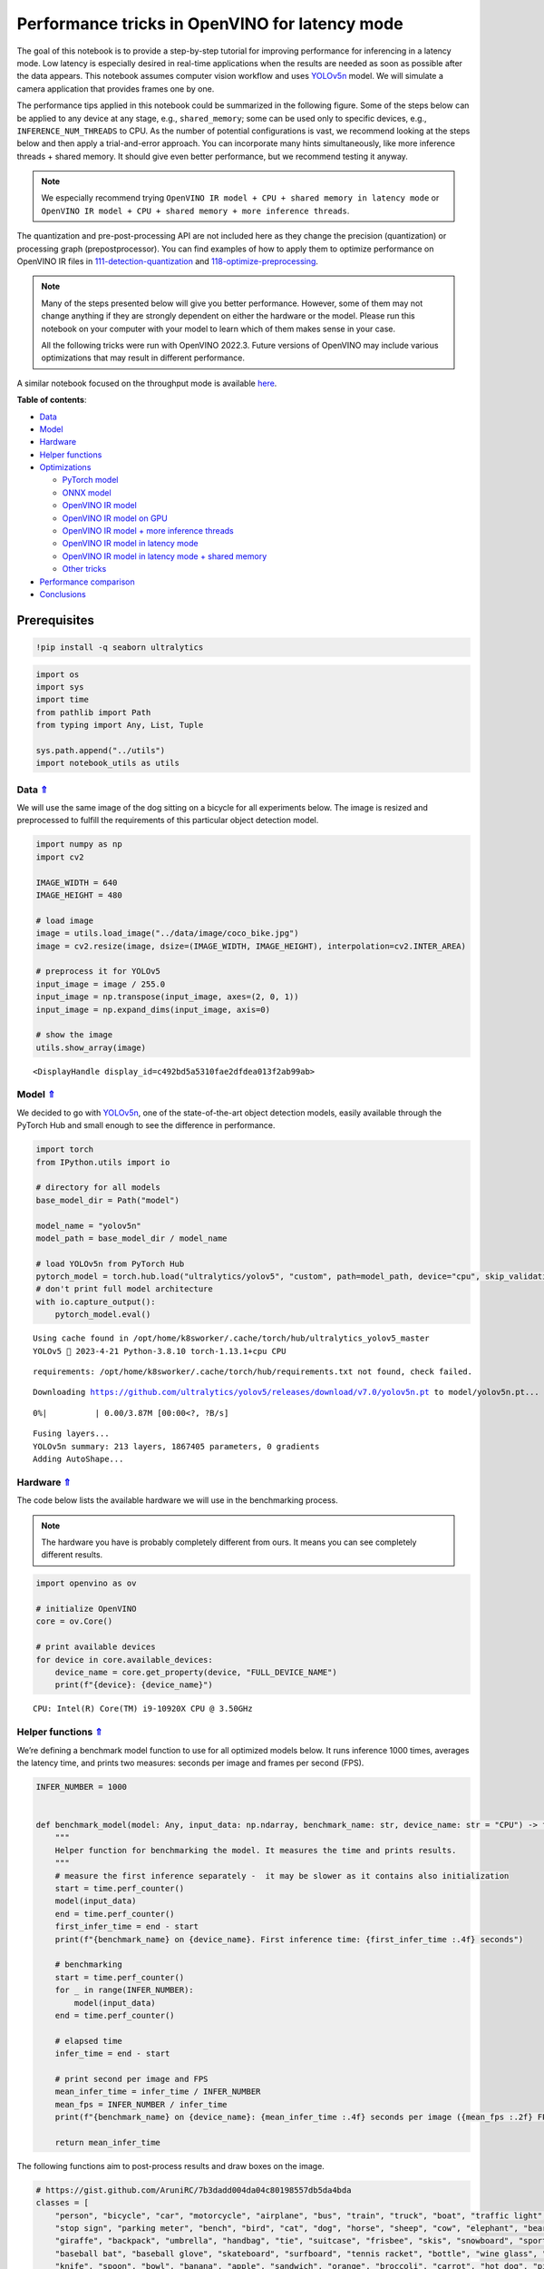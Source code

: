 Performance tricks in OpenVINO for latency mode
===============================================

The goal of this notebook is to provide a step-by-step tutorial for
improving performance for inferencing in a latency mode. Low latency is
especially desired in real-time applications when the results are needed
as soon as possible after the data appears. This notebook assumes
computer vision workflow and uses
`YOLOv5n <https://github.com/ultralytics/yolov5>`__ model. We will
simulate a camera application that provides frames one by one.

The performance tips applied in this notebook could be summarized in the
following figure. Some of the steps below can be applied to any device
at any stage, e.g., ``shared_memory``; some can be used only to specific
devices, e.g., ``INFERENCE_NUM_THREADS`` to CPU. As the number of
potential configurations is vast, we recommend looking at the steps
below and then apply a trial-and-error approach. You can incorporate
many hints simultaneously, like more inference threads + shared memory.
It should give even better performance, but we recommend testing it
anyway.

.. note::

   We especially recommend trying
   ``OpenVINO IR model + CPU + shared memory in latency mode`` or
   ``OpenVINO IR model + CPU + shared memory + more inference threads``.

The quantization and pre-post-processing API are not included here as
they change the precision (quantization) or processing graph
(prepostprocessor). You can find examples of how to apply them to
optimize performance on OpenVINO IR files in
`111-detection-quantization <111-yolov5-quantization-migration-with-output.html>`__ and
`118-optimize-preprocessing <118-optimize-preprocessing-with-output.html>`__.

|image0|

.. note::

   Many of the steps presented below will give you better
   performance. However, some of them may not change anything if they
   are strongly dependent on either the hardware or the model. Please
   run this notebook on your computer with your model to learn which of
   them makes sense in your case.

   All the following tricks were run with OpenVINO 2022.3. Future
   versions of OpenVINO may include various optimizations that may
   result in different performance.

A similar notebook focused on the throughput mode is available
`here <109-throughput-tricks-with-output.html>`__.



.. _top:

**Table of contents**:

- `Data <#data>`__
- `Model <#model>`__
- `Hardware <#hardware>`__
- `Helper functions <#helper-functions>`__
- `Optimizations <#optimizations>`__

  - `PyTorch model <#pytorch-model>`__
  - `ONNX model <#onnx-model>`__
  - `OpenVINO IR model <#openvino-ir-model>`__
  - `OpenVINO IR model on GPU <#openvino-ir-model-on-gpu>`__
  - `OpenVINO IR model + more inference threads <#openvino-ir-model-+-more-inference-threads>`__
  - `OpenVINO IR model in latency mode <#openvino-ir-model-in-latency-mode>`__
  - `OpenVINO IR model in latency mode + shared memory <#openvino-ir-model-in-latency-mode-+-shared-memory>`__
  - `Other tricks <#other-tricks>`__

- `Performance comparison <#performance-comparison>`__
- `Conclusions <#conclusions>`__

Prerequisites
-------------

.. |image0| image:: https://user-images.githubusercontent.com/4547501/229120774-01f4f972-424d-4280-8395-220dd432985a.png

.. code:: ipython3

    !pip install -q seaborn ultralytics

.. code:: ipython3

    import os
    import sys
    import time
    from pathlib import Path
    from typing import Any, List, Tuple
    
    sys.path.append("../utils")
    import notebook_utils as utils

Data `⇑ <#top>`__
###############################################################################################################################


We will use the same image of the dog sitting on a bicycle for all
experiments below. The image is resized and preprocessed to fulfill the
requirements of this particular object detection model.

.. code:: ipython3

    import numpy as np
    import cv2
    
    IMAGE_WIDTH = 640
    IMAGE_HEIGHT = 480
    
    # load image
    image = utils.load_image("../data/image/coco_bike.jpg")
    image = cv2.resize(image, dsize=(IMAGE_WIDTH, IMAGE_HEIGHT), interpolation=cv2.INTER_AREA)
    
    # preprocess it for YOLOv5
    input_image = image / 255.0
    input_image = np.transpose(input_image, axes=(2, 0, 1))
    input_image = np.expand_dims(input_image, axis=0)
    
    # show the image
    utils.show_array(image)



.. image:: 109-latency-tricks-with-output_files/109-latency-tricks-with-output_4_0.jpg




.. parsed-literal::

    <DisplayHandle display_id=c492bd5a5310fae2dfdea013f2ab99ab>



Model `⇑ <#top>`__
###############################################################################################################################


We decided to go with
`YOLOv5n <https://github.com/ultralytics/yolov5>`__, one of the
state-of-the-art object detection models, easily available through the
PyTorch Hub and small enough to see the difference in performance.

.. code:: ipython3

    import torch
    from IPython.utils import io
    
    # directory for all models
    base_model_dir = Path("model")
    
    model_name = "yolov5n"
    model_path = base_model_dir / model_name
    
    # load YOLOv5n from PyTorch Hub
    pytorch_model = torch.hub.load("ultralytics/yolov5", "custom", path=model_path, device="cpu", skip_validation=True)
    # don't print full model architecture
    with io.capture_output():
        pytorch_model.eval()


.. parsed-literal::

    Using cache found in /opt/home/k8sworker/.cache/torch/hub/ultralytics_yolov5_master
    YOLOv5 🚀 2023-4-21 Python-3.8.10 torch-1.13.1+cpu CPU
    


.. parsed-literal::

    requirements: /opt/home/k8sworker/.cache/torch/hub/requirements.txt not found, check failed.


.. parsed-literal::

    Downloading https://github.com/ultralytics/yolov5/releases/download/v7.0/yolov5n.pt to model/yolov5n.pt...



.. parsed-literal::

      0%|          | 0.00/3.87M [00:00<?, ?B/s]


.. parsed-literal::

    
    Fusing layers... 
    YOLOv5n summary: 213 layers, 1867405 parameters, 0 gradients
    Adding AutoShape... 


Hardware `⇑ <#top>`__
###############################################################################################################################


The code below lists the available hardware we will use in the
benchmarking process.

.. note::

   The hardware you have is probably completely different from
   ours. It means you can see completely different results.

.. code:: ipython3

    import openvino as ov
    
    # initialize OpenVINO
    core = ov.Core()
    
    # print available devices
    for device in core.available_devices:
        device_name = core.get_property(device, "FULL_DEVICE_NAME")
        print(f"{device}: {device_name}")


.. parsed-literal::

    CPU: Intel(R) Core(TM) i9-10920X CPU @ 3.50GHz


Helper functions `⇑ <#top>`__
###############################################################################################################################


We’re defining a benchmark model function to use for all optimized
models below. It runs inference 1000 times, averages the latency time,
and prints two measures: seconds per image and frames per second (FPS).

.. code:: ipython3

    INFER_NUMBER = 1000
    
    
    def benchmark_model(model: Any, input_data: np.ndarray, benchmark_name: str, device_name: str = "CPU") -> float:
        """
        Helper function for benchmarking the model. It measures the time and prints results.
        """
        # measure the first inference separately -  it may be slower as it contains also initialization
        start = time.perf_counter()
        model(input_data)
        end = time.perf_counter()
        first_infer_time = end - start
        print(f"{benchmark_name} on {device_name}. First inference time: {first_infer_time :.4f} seconds")
    
        # benchmarking
        start = time.perf_counter()
        for _ in range(INFER_NUMBER):
            model(input_data)
        end = time.perf_counter()
    
        # elapsed time
        infer_time = end - start
    
        # print second per image and FPS
        mean_infer_time = infer_time / INFER_NUMBER
        mean_fps = INFER_NUMBER / infer_time
        print(f"{benchmark_name} on {device_name}: {mean_infer_time :.4f} seconds per image ({mean_fps :.2f} FPS)")
    
        return mean_infer_time

The following functions aim to post-process results and draw boxes on
the image.

.. code:: ipython3

    # https://gist.github.com/AruniRC/7b3dadd004da04c80198557db5da4bda
    classes = [
        "person", "bicycle", "car", "motorcycle", "airplane", "bus", "train", "truck", "boat", "traffic light", "fire hydrant",
        "stop sign", "parking meter", "bench", "bird", "cat", "dog", "horse", "sheep", "cow", "elephant", "bear", "zebra",
        "giraffe", "backpack", "umbrella", "handbag", "tie", "suitcase", "frisbee", "skis", "snowboard", "sports ball", "kite",
        "baseball bat", "baseball glove", "skateboard", "surfboard", "tennis racket", "bottle", "wine glass", "cup", "fork",
        "knife", "spoon", "bowl", "banana", "apple", "sandwich", "orange", "broccoli", "carrot", "hot dog", "pizza", "donut",
        "cake", "chair", "couch", "potted plant", "bed", "dining table", "toilet", "tv", "laptop", "mouse", "remote", "keyboard",
        "cell phone", "microwave", "oven", "oaster", "sink", "refrigerator", "book", "clock", "vase", "scissors", "teddy bear",
        "hair drier", "toothbrush"
    ]
    
    # Colors for the classes above (Rainbow Color Map).
    colors = cv2.applyColorMap(
        src=np.arange(0, 255, 255 / len(classes), dtype=np.float32).astype(np.uint8),
        colormap=cv2.COLORMAP_RAINBOW,
    ).squeeze()
    
    
    def postprocess(detections: np.ndarray) -> List[Tuple]:
        """
        Postprocess the raw results from the model.
        """
        # candidates - probability > 0.25
        detections = detections[detections[..., 4] > 0.25]
    
        boxes = []
        labels = []
        scores = []
        for obj in detections:
            xmin, ymin, ww, hh = obj[:4]
            score = obj[4]
            label = np.argmax(obj[5:])
            # Create a box with pixels coordinates from the box with normalized coordinates [0,1].
            boxes.append(
                tuple(map(int, (xmin - ww // 2, ymin - hh // 2, ww, hh)))
            )
            labels.append(int(label))
            scores.append(float(score))
    
        # Apply non-maximum suppression to get rid of many overlapping entities.
        # See https://paperswithcode.com/method/non-maximum-suppression
        # This algorithm returns indices of objects to keep.
        indices = cv2.dnn.NMSBoxes(
            bboxes=boxes, scores=scores, score_threshold=0.25, nms_threshold=0.5
        )
    
        # If there are no boxes.
        if len(indices) == 0:
            return []
    
        # Filter detected objects.
        return [(labels[idx], scores[idx], boxes[idx]) for idx in indices.flatten()]
    
    
    def draw_boxes(img: np.ndarray, boxes):
        """
        Draw detected boxes on the image.
        """
        for label, score, box in boxes:
            # Choose color for the label.
            color = tuple(map(int, colors[label]))
            # Draw a box.
            x2 = box[0] + box[2]
            y2 = box[1] + box[3]
            cv2.rectangle(img=img, pt1=box[:2], pt2=(x2, y2), color=color, thickness=2)
    
            # Draw a label name inside the box.
            cv2.putText(
                img=img,
                text=f"{classes[label]} {score:.2f}",
                org=(box[0] + 10, box[1] + 20),
                fontFace=cv2.FONT_HERSHEY_COMPLEX,
                fontScale=img.shape[1] / 1200,
                color=color,
                thickness=1,
                lineType=cv2.LINE_AA,
            )
    
    
    def show_result(results: np.ndarray):
        """
        Postprocess the raw results, draw boxes and show the image.
        """
        output_img = image.copy()
    
        detections = postprocess(results)
        draw_boxes(output_img, detections)
    
        utils.show_array(output_img)

Optimizations `⇑ <#top>`__
###############################################################################################################################


Below, we present the performance tricks for faster inference in the
latency mode. We release resources after every benchmarking to be sure
the same amount of resource is available for every experiment.

PyTorch model `⇑ <#top>`__
+++++++++++++++++++++++++++++++++++++++++++++++++++++++++++++++++++++++++++++++++++++++++++++++++++++++++++++++++++++++++++++++


First, we’re benchmarking the original PyTorch model without any
optimizations applied. We will treat it as our baseline.

.. code:: ipython3

    import torch
    
    with torch.no_grad():
        result = pytorch_model(torch.as_tensor(input_image)).detach().numpy()[0]
        show_result(result)
        pytorch_infer_time = benchmark_model(pytorch_model, input_data=torch.as_tensor(input_image).float(), benchmark_name="PyTorch model")



.. image:: 109-latency-tricks-with-output_files/109-latency-tricks-with-output_14_0.jpg


.. parsed-literal::

    PyTorch model on CPU. First inference time: 0.0227 seconds
    PyTorch model on CPU: 0.0191 seconds per image (52.34 FPS)


ONNX model `⇑ <#top>`__
+++++++++++++++++++++++++++++++++++++++++++++++++++++++++++++++++++++++++++++++++++++++++++++++++++++++++++++++++++++++++++++++


The first optimization is exporting the PyTorch model to ONNX and
running it in OpenVINO. It’s possible, thanks to the ONNX frontend. It
means we don’t necessarily have to convert the model to Intermediate
Representation (IR) to leverage the OpenVINO Runtime.

.. code:: ipython3

    onnx_path = base_model_dir / Path(f"{model_name}_{IMAGE_WIDTH}_{IMAGE_HEIGHT}").with_suffix(".onnx")
    
    # export PyTorch model to ONNX if it doesn't already exist
    if not onnx_path.exists():
        dummy_input = torch.randn(1, 3, IMAGE_HEIGHT, IMAGE_WIDTH)
        torch.onnx.export(pytorch_model, dummy_input, onnx_path)
    
    # load and compile in OpenVINO
    onnx_model = core.read_model(onnx_path)
    onnx_model = core.compile_model(onnx_model, device_name="CPU")


.. parsed-literal::

    /opt/home/k8sworker/.cache/torch/hub/ultralytics_yolov5_master/models/common.py:514: TracerWarning: Converting a tensor to a Python boolean might cause the trace to be incorrect. We can't record the data flow of Python values, so this value will be treated as a constant in the future. This means that the trace might not generalize to other inputs!
      y = self.model(im, augment=augment, visualize=visualize) if augment or visualize else self.model(im)
    /opt/home/k8sworker/.cache/torch/hub/ultralytics_yolov5_master/models/yolo.py:64: TracerWarning: Converting a tensor to a Python boolean might cause the trace to be incorrect. We can't record the data flow of Python values, so this value will be treated as a constant in the future. This means that the trace might not generalize to other inputs!
      if self.dynamic or self.grid[i].shape[2:4] != x[i].shape[2:4]:


.. code:: ipython3

    result = onnx_model(input_image)[onnx_model.output(0)][0]
    show_result(result)
    onnx_infer_time = benchmark_model(model=onnx_model, input_data=input_image, benchmark_name="ONNX model")
    
    del onnx_model  # release resources



.. image:: 109-latency-tricks-with-output_files/109-latency-tricks-with-output_17_0.jpg


.. parsed-literal::

    ONNX model on CPU. First inference time: 0.0182 seconds
    ONNX model on CPU: 0.0135 seconds per image (74.31 FPS)


OpenVINO IR model `⇑ <#top>`__
+++++++++++++++++++++++++++++++++++++++++++++++++++++++++++++++++++++++++++++++++++++++++++++++++++++++++++++++++++++++++++++++


Let’s convert the ONNX model to OpenVINO Intermediate Representation
(IR) FP16 and run it. Reducing the precision is one of the well-known
methods for faster inference provided the hardware that supports lower
precision, such as FP16 or even INT8. If the hardware doesn’t support
lower precision, the model will be inferred in FP32 automatically. We
could also use quantization (INT8), but we should experience a little
accuracy drop. That’s why we skip that step in this notebook.

.. code:: ipython3

    from openvino.tools import mo
    
    ov_model = mo.convert_model(onnx_path, compress_to_fp16=True)
    # save the model on disk
    ov.serialize(ov_model, xml_path=str(onnx_path.with_suffix(".xml")))
    
    ov_cpu_model = core.compile_model(ov_model, device_name="CPU")
    
    result = ov_cpu_model(input_image)[ov_cpu_model.output(0)][0]
    show_result(result)
    ov_cpu_infer_time = benchmark_model(model=ov_cpu_model, input_data=input_image, benchmark_name="OpenVINO model")
    
    del ov_cpu_model  # release resources



.. image:: 109-latency-tricks-with-output_files/109-latency-tricks-with-output_19_0.jpg


.. parsed-literal::

    OpenVINO model on CPU. First inference time: 0.0157 seconds
    OpenVINO model on CPU: 0.0134 seconds per image (74.40 FPS)


OpenVINO IR model on GPU `⇑ <#top>`__
+++++++++++++++++++++++++++++++++++++++++++++++++++++++++++++++++++++++++++++++++++++++++++++++++++++++++++++++++++++++++++++++


Usually, a GPU device is faster than a CPU, so let’s run the above model
on the GPU. Please note you need to have an Intel GPU and `install
drivers <https://github.com/openvinotoolkit/openvino_notebooks/wiki/Ubuntu#1-install-python-git-and-gpu-drivers-optional>`__
to be able to run this step. In addition, offloading to the GPU helps
reduce CPU load and memory consumption, allowing it to be left for
routine processes. If you cannot observe a faster inference on GPU, it
may be because the model is too light to benefit from massive parallel
execution.

.. code:: ipython3

    ov_gpu_infer_time = 0.0
    if "GPU" in core.available_devices:
        ov_gpu_model = core.compile_model(ov_model, device_name="GPU")
    
        result = ov_gpu_model(input_image)[ov_gpu_model.output(0)][0]
        show_result(result)
        ov_gpu_infer_time = benchmark_model(model=ov_gpu_model, input_data=input_image, benchmark_name="OpenVINO model", device_name="GPU")
    
        del ov_gpu_model  # release resources

OpenVINO IR model + more inference threads `⇑ <#top>`__
+++++++++++++++++++++++++++++++++++++++++++++++++++++++++++++++++++++++++++++++++++++++++++++++++++++++++++++++++++++++++++++++


There is a possibility to add a config for any device (CPU in this
case). We will increase the number of threads to an equal number of our
cores. It should help us a lot. There are `more
options <https://docs.openvino.ai/2023.1/groupov_runtime_cpp_prop_api.html>`__
to be changed, so it’s worth playing with them to see what works best in
our case.

.. code:: ipython3

    num_cores = os.cpu_count()
    
    ov_cpu_config_model = core.compile_model(ov_model, device_name="CPU", config={"INFERENCE_NUM_THREADS": num_cores})
    
    result = ov_cpu_config_model(input_image)[ov_cpu_config_model.output(0)][0]
    show_result(result)
    ov_cpu_config_infer_time = benchmark_model(model=ov_cpu_config_model, input_data=input_image, benchmark_name="OpenVINO model + more threads")
    
    del ov_cpu_config_model  # release resources



.. image:: 109-latency-tricks-with-output_files/109-latency-tricks-with-output_23_0.jpg


.. parsed-literal::

    OpenVINO model + more threads on CPU. First inference time: 0.0151 seconds
    OpenVINO model + more threads on CPU: 0.0134 seconds per image (74.36 FPS)


OpenVINO IR model in latency mode `⇑ <#top>`__
+++++++++++++++++++++++++++++++++++++++++++++++++++++++++++++++++++++++++++++++++++++++++++++++++++++++++++++++++++++++++++++++


OpenVINO offers a virtual device called
`AUTO <https://docs.openvino.ai/2023.1/openvino_docs_OV_UG_supported_plugins_AUTO.html>`__,
which can select the best device for us based on a performance hint.
There are three different hints: ``LATENCY``, ``THROUGHPUT``, and
``CUMULATIVE_THROUGHPUT``. As this notebook is focused on the latency
mode, we will use ``LATENCY``. The above hints can be used with other
devices as well.

.. code:: ipython3

    ov_auto_model = core.compile_model(ov_model, device_name="AUTO", config={"PERFORMANCE_HINT": "LATENCY"})
    
    result = ov_auto_model(input_image)[ov_auto_model.output(0)][0]
    show_result(result)
    ov_auto_infer_time = benchmark_model(model=ov_auto_model, input_data=input_image, benchmark_name="OpenVINO model", device_name="AUTO")



.. image:: 109-latency-tricks-with-output_files/109-latency-tricks-with-output_25_0.jpg


.. parsed-literal::

    OpenVINO model on AUTO. First inference time: 0.0159 seconds
    OpenVINO model on AUTO: 0.0136 seconds per image (73.57 FPS)


OpenVINO IR model in latency mode + shared memory `⇑ <#top>`__
+++++++++++++++++++++++++++++++++++++++++++++++++++++++++++++++++++++++++++++++++++++++++++++++++++++++++++++++++++++++++++++++


OpenVINO is a C++ toolkit with Python wrappers (API). The default
behavior in the Python API is copying the input to the additional buffer
and then running processing in C++, which prevents many
multiprocessing-related issues. However, it also increases time cost. We
can create a tensor with enabled shared memory (keeping in mind we
cannot overwrite our input), save time for copying and improve the
performance!

.. code:: ipython3

    # it must be assigned to a variable, not to be garbage collected
    c_input_image = np.ascontiguousarray(input_image, dtype=np.float32)
    input_tensor = ov.Tensor(c_input_image, shared_memory=True)
    
    result = ov_auto_model(input_tensor)[ov_auto_model.output(0)][0]
    show_result(result)
    ov_auto_shared_infer_time = benchmark_model(model=ov_auto_model, input_data=input_tensor, benchmark_name="OpenVINO model + shared memory", device_name="AUTO")
    
    del ov_auto_model  # release resources



.. image:: 109-latency-tricks-with-output_files/109-latency-tricks-with-output_27_0.jpg


.. parsed-literal::

    OpenVINO model + shared memory on AUTO. First inference time: 0.0139 seconds
    OpenVINO model + shared memory on AUTO: 0.0054 seconds per image (184.61 FPS)


Other tricks `⇑ <#top>`__
+++++++++++++++++++++++++++++++++++++++++++++++++++++++++++++++++++++++++++++++++++++++++++++++++++++++++++++++++++++++++++++++


There are other tricks for performance improvement, such as quantization
and pre-post-processing or dedicated to throughput mode. To get even
more from your model, please visit
`111-detection-quantization <111-yolov5-quantization-migration-with-output.html>`__,
`118-optimize-preprocessing <118-optimize-preprocessing-with-output.html>`__, and
`109-throughput-tricks <109-latency-tricks-with-output.html>`__.

Performance comparison `⇑ <#top>`__
###############################################################################################################################


The following graphical comparison is valid for the selected model and
hardware simultaneously. If you cannot see any improvement between some
steps, just skip them.

.. code:: ipython3

    %matplotlib inline

.. code:: ipython3

    from matplotlib import pyplot as plt
    
    labels = ["PyTorch model", "ONNX model", "OpenVINO IR model", "OpenVINO IR model on GPU", "OpenVINO IR model + more inference threads",
              "OpenVINO IR model in latency mode", "OpenVINO IR model in latency mode + shared memory"]
    # make them milliseconds
    times = list(map(lambda x: 1000 * x, [pytorch_infer_time, onnx_infer_time, ov_cpu_infer_time, ov_gpu_infer_time, ov_cpu_config_infer_time,
                                          ov_auto_infer_time, ov_auto_shared_infer_time]))
    
    bar_colors = colors[::10] / 255.0
    
    fig, ax = plt.subplots(figsize=(16, 8))
    ax.bar(labels, times, color=bar_colors)
    
    ax.set_ylabel("Inference time [ms]")
    ax.set_title("Performance difference")
    
    plt.xticks(rotation='vertical')
    plt.show()



.. image:: 109-latency-tricks-with-output_files/109-latency-tricks-with-output_30_0.png


Conclusions `⇑ <#top>`__
###############################################################################################################################


We already showed the steps needed to improve the performance of an
object detection model. Even if you experience much better performance
after running this notebook, please note this may not be valid for every
hardware or every model. For the most accurate results, please use
``benchmark_app`` `command-line
tool <https://docs.openvino.ai/2023.1/openvino_inference_engine_samples_benchmark_app_README.html>`__.
Note that ``benchmark_app`` cannot measure the impact of some tricks
above, e.g., shared memory.
